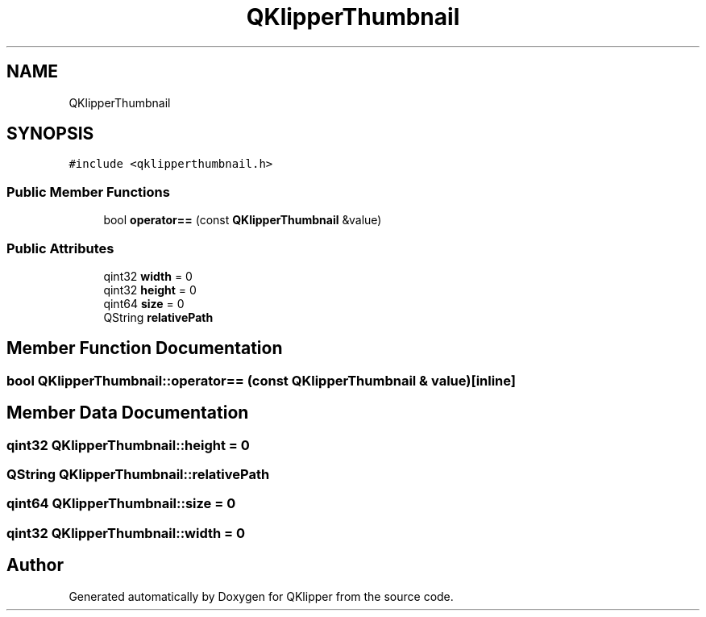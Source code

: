 .TH "QKlipperThumbnail" 3 "Version 0.2" "QKlipper" \" -*- nroff -*-
.ad l
.nh
.SH NAME
QKlipperThumbnail
.SH SYNOPSIS
.br
.PP
.PP
\fC#include <qklipperthumbnail\&.h>\fP
.SS "Public Member Functions"

.in +1c
.ti -1c
.RI "bool \fBoperator==\fP (const \fBQKlipperThumbnail\fP &value)"
.br
.in -1c
.SS "Public Attributes"

.in +1c
.ti -1c
.RI "qint32 \fBwidth\fP = 0"
.br
.ti -1c
.RI "qint32 \fBheight\fP = 0"
.br
.ti -1c
.RI "qint64 \fBsize\fP = 0"
.br
.ti -1c
.RI "QString \fBrelativePath\fP"
.br
.in -1c
.SH "Member Function Documentation"
.PP 
.SS "bool QKlipperThumbnail::operator== (const \fBQKlipperThumbnail\fP & value)\fC [inline]\fP"

.SH "Member Data Documentation"
.PP 
.SS "qint32 QKlipperThumbnail::height = 0"

.SS "QString QKlipperThumbnail::relativePath"

.SS "qint64 QKlipperThumbnail::size = 0"

.SS "qint32 QKlipperThumbnail::width = 0"


.SH "Author"
.PP 
Generated automatically by Doxygen for QKlipper from the source code\&.
